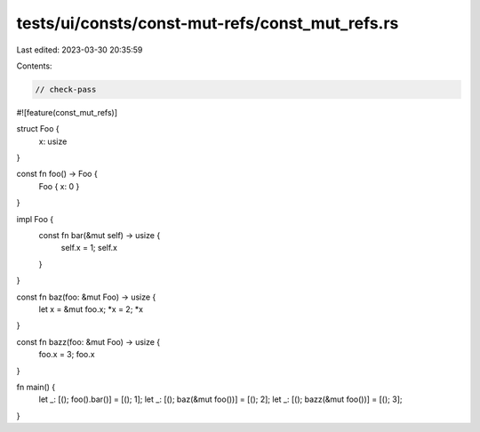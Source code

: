 tests/ui/consts/const-mut-refs/const_mut_refs.rs
================================================

Last edited: 2023-03-30 20:35:59

Contents:

.. code-block:: rs

    // check-pass
#![feature(const_mut_refs)]

struct Foo {
    x: usize
}

const fn foo() -> Foo {
    Foo { x: 0 }
}

impl Foo {
    const fn bar(&mut self) -> usize {
        self.x = 1;
        self.x
    }

}

const fn baz(foo: &mut Foo) -> usize {
    let x = &mut foo.x;
    *x = 2;
    *x
}

const fn bazz(foo: &mut Foo) -> usize {
    foo.x = 3;
    foo.x
}

fn main() {
    let _: [(); foo().bar()] = [(); 1];
    let _: [(); baz(&mut foo())] = [(); 2];
    let _: [(); bazz(&mut foo())] = [(); 3];
}


